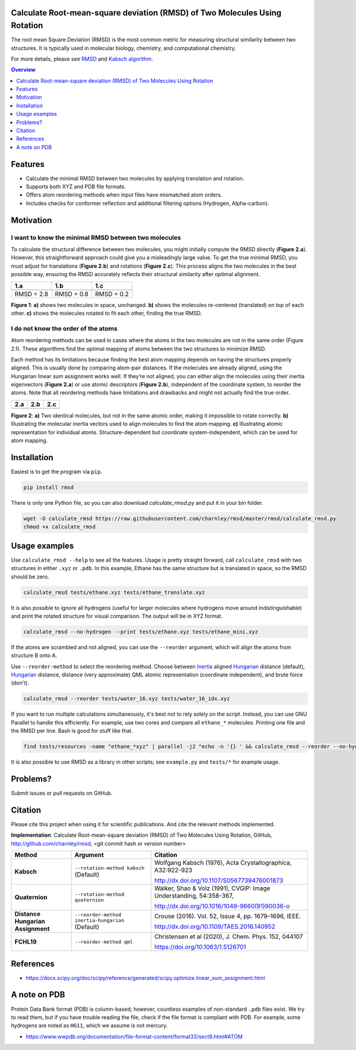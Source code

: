 Calculate Root-mean-square deviation (RMSD) of Two Molecules Using Rotation
===========================================================================

The root mean Square Deviation (RMSD) is the most common metric for measuring structural similarity between two structures. It is typically used in molecular biology, chemistry, and computational chemistry.

For more details, please see RMSD_ and `Kabsch algorithm`_.

.. _RMSD: http://en.wikipedia.org/wiki/Root-mean-square_deviation
.. _Kabsch algorithm: http://en.wikipedia.org/wiki/Kabsch_algorithm

.. contents:: Overview
    :depth: 1

Features
========

- Calculate the minimal RMSD between two molecules by applying translation and rotation.
- Supports both XYZ and PDB file formats.
- Offers atom reordering methods when input files have mismatched atom orders.
- Includes checks for conformer reflection and additional filtering options (Hydrogen, Alpha-carbon).

Motivation
==========

I want to know the minimal RMSD between two molecules
-----------------------------------------------------

To calculate the structural difference between two molecules, you might initially compute the RMSD directly (**Figure 2.a**). However, this straightforward approach could give you a misleadingly large value.
To get the true minimal RMSD, you must adjust for translations (**Figure 2.b**) and rotations (**Figure 2.c**). This process aligns the two molecules in the best possible way, ensuring the RMSD accurately reflects their structural similarity after optimal alignment.

.. list-table:: 
   :header-rows: 1

   * - 1.a
     - 1.b
     - 1.c

   * - |fig1.a| 
     - |fig1.b| 
     - |fig1.c|

   * - RMSD = 2.8
     - RMSD = 0.8
     - RMSD = 0.2

**Figure 1**: **a)** shows two molecules in space, unchanged. **b)** shows the molecules re-centered (translated) on top of each other. **c)** shows the molecules rotated to fit each other, finding the true RMSD.

I do not know the order of the atoms
------------------------------------

Atom reordering methods can be used in cases where the atoms in the two molecules are not in the same order (Figure 2.1). These algorithms find the optimal mapping of atoms between the two structures to minimize RMSD. 

Each method has its limitations because finding the best atom mapping depends on having the structures properly aligned. This is usually done by comparing atom-pair distances. If the molecules are already aligned, using the Hungarian linear sum assignment works well. If they’re not aligned, you can either align the molecules using their inertia eigenvectors (**Figure 2.a**) or use atomic descriptors (**Figure 2.b**), independent of the coordinate system, to reorder the atoms. Note that all reordering methods have limitations and drawbacks and might not actually find the true order.

.. _Hungarian: https://en.wikipedia.org/wiki/Hungarian_algorithm

.. list-table:: 
   :header-rows: 1

   * - 2.a
     - 2.b
     - 2.c

   * - |fig2.a| 
     - |fig2.b| 
     - |fig2.c|

**Figure 2**:
**a)** Two identical molecules, but not in the same atomic order, making it impossible to rotate correctly.
**b)** Illustrating the molecular inertia vectors used to align molecules to find the atom mapping.
**c)** Illustrating atomic representation for individual atoms. Structure-dependent but coordinate system-independent, which can be used for atom mapping. 

Installation
============

Easiest is to get the program via ``pip``.

.. code-block:: bash

    pip install rmsd

There is only one Python file, so you can also download `calculate_rmsd.py` and
put it in your bin folder.

.. code-block:: bash

    wget -O calculate_rmsd https://raw.githubusercontent.com/charnley/rmsd/master/rmsd/calculate_rmsd.py
    chmod +x calculate_rmsd

Usage examples
==============

Use ``calculate_rmsd --help`` to see all the features. Usage is pretty straight
forward, call ``calculate_rmsd`` with two structures in either ``.xyz`` or
``.pdb``. In this example, Ethane has the same structure but is
translated in space, so the RMSD should be zero.

.. code-block:: bash

    calculate_rmsd tests/ethane.xyz tests/ethane_translate.xyz

It is also possible to ignore all hydrogens (useful for larger molecules where
hydrogens move around indistinguishable) and print the rotated structure for
visual comparison. The output will be in XYZ format.

.. code-block:: bash

    calculate_rmsd --no-hydrogen --print tests/ethane.xyz tests/ethane_mini.xyz

If the atoms are scrambled and not aligned, you can use the ``--reorder``
argument, which will align the atoms from structure B onto A.

Use ``--reorder-method`` to select the reordering method.
Choose between 
Inertia_ aligned Hungarian_ distance (default), 
Hungarian_ distance, 
distance (very approximate)
QML atomic representation (coordinate independent), 
and brute force (don't).

.. _Hungarian: https://en.wikipedia.org/wiki/Hungarian_algorithm

.. _Inertia: https://en.wikipedia.org/wiki/Moment_of_inertia

.. code-block:: bash

    calculate_rmsd --reorder tests/water_16.xyz tests/water_16_idx.xyz

If you want to run multiple calculations simultaneously, it's best not to rely solely on the script. Instead, you can use GNU Parallel to handle this efficiently. For example, use two cores and compare all ``ethane_*`` molecules. Printing one file and the RMSD per line. Bash is good for stuff like that.

.. code-block:: bash

    find tests/resources -name "ethane_*xyz" | parallel -j2 "echo -n '{} ' && calculate_rmsd --reorder --no-hydrogen tests/resources/ethane.xyz {}"

It is also possible to use RMSD as a library in other scripts; see
``example.py`` and ``tests/*`` for example usage.


Problems?
=========

Submit issues or pull requests on GitHub.


Citation
========

Please cite this project when using it for scientific publications. And cite the relevant methods implemented.

**Implementation**:
Calculate Root-mean-square deviation (RMSD) of Two Molecules Using Rotation, GitHub,
http://github.com/charnley/rmsd, <git commit hash or version number>


.. list-table:: 
   :header-rows: 1

   * - Method
     - Argument
     - Citation

   * - **Kabsch** 
     - ``--rotation-method kabsch`` (Default)
     - Wolfgang Kabsch (1976),
       Acta Crystallographica, A32:922-923

       http://dx.doi.org/10.1107/S0567739476001873

   * - **Quaternion** 
     - ``--rotation-method quaternion``
     - Walker, Shao & Volz (1991),
       CVGIP: Image Understanding, 54:358-367,

       http://dx.doi.org/10.1016/1049-9660(91)90036-o

   * - **Distance Hungarian Assignment**
     - ``--reorder-method inertia-hungarian`` (Default)
     - Crouse (2016). Vol. 52, Issue 4, pp. 1679–1696, IEEE.

       http://dx.doi.org/10.1109/TAES.2016.140952

   * - **FCHL19** 
     - ``--reorder-method qml``
     - Christensen et al (2020), J. Chem. Phys. 152, 044107 

       https://doi.org/10.1063/1.5126701

References
==========

- https://docs.scipy.org/doc/scipy/reference/generated/scipy.optimize.linear_sum_assignment.html

A note on PDB
=============

Protein Data Bank format (PDB) is column-based; however, countless examples of non-standard ``.pdb`` files exist.
We try to read them, but if you have trouble reading the file, check if the file format is compliant with PDB.
For example, some hydrogens are noted as ``HG11``, which we assume is not mercury.

- https://www.wwpdb.org/documentation/file-format-content/format33/sect9.html#ATOM


.. |fig1.a| image:: https://raw.githubusercontent.com/charnley/rmsd/refs/heads/charnley/doc/docs/figures/fig_rmsd_nothing.png
.. |fig1.b| image:: https://raw.githubusercontent.com/charnley/rmsd/refs/heads/charnley/doc/docs/figures/fig_rmsd_recentered.png
.. |fig1.c| image:: https://raw.githubusercontent.com/charnley/rmsd/refs/heads/charnley/doc/docs/figures/fig_rmsd_rotated.png

.. |fig2.a| image:: https://raw.githubusercontent.com/charnley/rmsd/refs/heads/charnley/doc/docs/figures/fig_reorder_problem.png
.. |fig2.b| image:: https://raw.githubusercontent.com/charnley/rmsd/refs/heads/charnley/doc/docs/figures/fig_reorder_inertia.png
.. |fig2.c| image:: https://raw.githubusercontent.com/charnley/rmsd/refs/heads/charnley/doc/docs/figures/fig_reorder_qml.png

